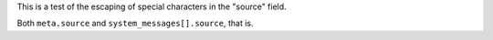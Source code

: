 .. _test:

This is a test of the escaping of special characters in the "source" field.

.. _test:

Both ``meta.source`` and ``system_messages[].source``, that is.
